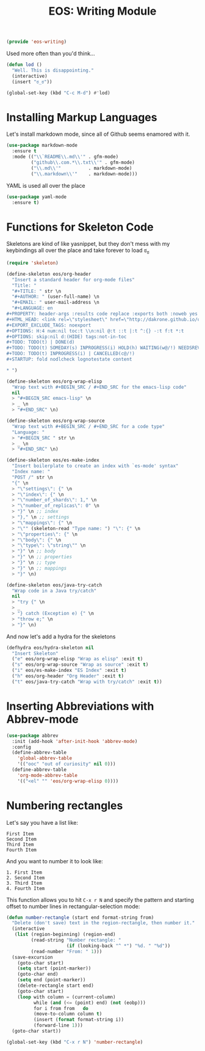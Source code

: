#+TITLE: EOS: Writing Module
#+PROPERTY: header-args:emacs-lisp :tangle yes
#+PROPERTY: header-args:sh :eval no

#+BEGIN_SRC emacs-lisp
(provide 'eos-writing)
#+END_SRC

Used more often than you'd think...

#+BEGIN_SRC emacs-lisp
(defun lod ()
  "Well. This is disappointing."
  (interactive)
  (insert "ಠ_ಠ"))

(global-set-key (kbd "C-c M-d") #'lod)
#+END_SRC

* Installing Markup Languages

Let's install markdown mode, since all of Github seems enamored with it.

#+BEGIN_SRC emacs-lisp
(use-package markdown-mode
  :ensure t
  :mode (("\\`README\\.md\\'" . gfm-mode)
         ("github\\.com.*\\.txt\\'" . gfm-mode)
         ("\\.md\\'"          . markdown-mode)
         ("\\.markdown\\'"    . markdown-mode)))
#+END_SRC

YAML is used all over the place

#+BEGIN_SRC emacs-lisp
(use-package yaml-mode
  :ensure t)
#+END_SRC

* Functions for Skeleton Code
Skeletons are kind of like yasnippet, but they don't mess with my keybindings
all over the place and take forever to load ಠ_ಠ

#+BEGIN_SRC emacs-lisp
(require 'skeleton)

(define-skeleton eos/org-header
  "Insert a standard header for org-mode files"
  "Title: "
  "#+TITLE: " str \n
  "#+AUTHOR: " (user-full-name) \n
  "#+EMAIL: " user-mail-address \n
  "#+LANGUAGE: en
,#+PROPERTY: header-args :results code replace :exports both :noweb yes :tangle no
,#+HTML_HEAD: <link rel=\"stylesheet\" href=\"http://dakrone.github.io/org.css\" type=\"text/css\" />
,#+EXPORT_EXCLUDE_TAGS: noexport
,#+OPTIONS: H:4 num:nil toc:t \\n:nil @:t ::t |:t ^:{} -:t f:t *:t
,#+OPTIONS: skip:nil d:(HIDE) tags:not-in-toc
,#+TODO: TODO(t) | DONE(d)
,#+TODO: TODO(t) SOMEDAY(s) INPROGRESS(i) HOLD(h) WAITING(w@/!) NEEDSREVIEW(n@/!) | DONE(d)
,#+TODO: TODO(t) INPROGRESS(i) | CANCELLED(c@/!)
,#+STARTUP: fold nodlcheck lognotestate content

,* ")

(define-skeleton eos/org-wrap-elisp
  "Wrap text with #+BEGIN_SRC / #+END_SRC for the emacs-lisp code"
  nil
  > "#+BEGIN_SRC emacs-lisp" \n
  > _ \n
  > "#+END_SRC" \n)

(define-skeleton eos/org-wrap-source
  "Wrap text with #+BEGIN_SRC / #+END_SRC for a code type"
  "Language: "
  > "#+BEGIN_SRC " str \n
  > _ \n
  > "#+END_SRC" \n)

(define-skeleton eos/es-make-index
  "Insert boilerplate to create an index with `es-mode' syntax"
  "Index name: "
  "POST /" str \n
  "{" \n
  > "\"settings\": {" \n
  > "\"index\": {" \n
  > "\"number_of_shards\": 1," \n
  > "\"number_of_replicas\": 0" \n
  > "}" \n ;; index
  > "}," \n ;; settings
  > "\"mappings\": {" \n
  > "\"" (skeleton-read "Type name: ") "\": {" \n
  > "\"properties\": {" \n
  > "\"body\": {" \n
  > "\"type\": \"string\"" \n
  > "}" \n ;; body
  > "}" \n ;; properties
  > "}" \n ;; type
  > "}" \n ;; mappings
  > "}" \n)

(define-skeleton eos/java-try-catch
  "Wrap code in a Java try/catch"
  nil
  > "try {" \n
  > _
  > "} catch (Exception e) {" \n
  > "throw e;" \n
  > "}" \n)
#+END_SRC

And now let's add a hydra for the skeletons

#+BEGIN_SRC emacs-lisp
(defhydra eos/hydra-skeleton nil
  "Insert Skeleton"
  ("e" eos/org-wrap-elisp "Wrap as elisp" :exit t)
  ("s" eos/org-wrap-source "Wrap as source" :exit t)
  ("i" eos/es-make-index "ES Index" :exit t)
  ("h" eos/org-header "Org Header" :exit t)
  ("t" eos/java-try-catch "Wrap with try/catch" :exit t))
#+END_SRC

* Inserting Abbreviations with Abbrev-mode

#+BEGIN_SRC emacs-lisp
(use-package abbrev
  :init (add-hook 'after-init-hook 'abbrev-mode)
  :config
  (define-abbrev-table
    'global-abbrev-table
    '(("ooc" "out of curiosity" nil 0)))
  (define-abbrev-table
    'org-mode-abbrev-table
    '(("<el" "" 'eos/org-wrap-elisp 0))))
#+END_SRC

* Numbering rectangles
:PROPERTIES:
:ID:       7E1A9E29-8EA0-4AB9-9599-29D0A5DD945B
:CUSTOM_ID: 5fd147b8-6ce9-400d-8f44-3e7529b1f1d7
:END:
Let's say you have a list like:

#+BEGIN_SRC fundamental :tangle no
First Item
Second Item
Third Item
Fourth Item
#+END_SRC

And you want to number it to look like:

#+BEGIN_SRC fundamental :tangle no
1. First Item
2. Second Item
3. Third Item
4. Fourth Item
#+END_SRC

This function allows you to hit =C-x r N= and specify the pattern
and starting offset to number lines in rectangular-selection mode:

#+BEGIN_SRC emacs-lisp
(defun number-rectangle (start end format-string from)
  "Delete (don't save) text in the region-rectangle, then number it."
  (interactive
   (list (region-beginning) (region-end)
         (read-string "Number rectangle: "
                      (if (looking-back "^ *") "%d. " "%d"))
         (read-number "From: " 1)))
  (save-excursion
    (goto-char start)
    (setq start (point-marker))
    (goto-char end)
    (setq end (point-marker))
    (delete-rectangle start end)
    (goto-char start)
    (loop with column = (current-column)
          while (and (<= (point) end) (not (eobp)))
          for i from from   do
          (move-to-column column t)
          (insert (format format-string i))
          (forward-line 1)))
  (goto-char start))

(global-set-key (kbd "C-x r N") 'number-rectangle)
#+END_SRC
